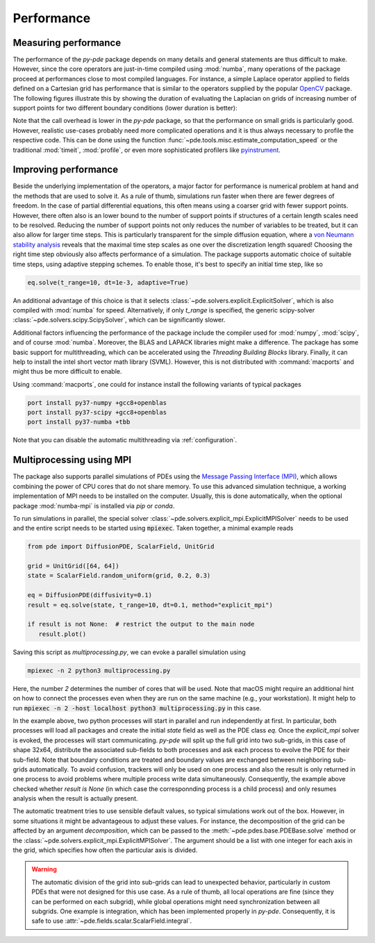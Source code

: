 Performance
^^^^^^^^^^^

Measuring performance
"""""""""""""""""""""

The performance of the `py-pde` package depends on many details and general 
statements are thus difficult to make.
However, since the core operators are just-in-time compiled using :mod:`numba`,
many operations of the package proceed at performances close to most compiled
languages.
For instance, a simple Laplace operator applied to fields defined on a Cartesian
grid has performance that is similar to the operators supplied by the popular
`OpenCV <https://opencv.org>`_ package.
The following figures illustrate this by showing the duration of evaluating the
Laplacian on grids of increasing number of support points for
two different boundary conditions (lower duration is better):


.. image:: /_images/performance_periodic.*
   :width: 49%

.. image:: /_images/performance_noflux.*
   :width: 49%
   
   
Note that the call overhead is lower in the `py-pde` package, so that the
performance on small grids is particularly good.
However, realistic use-cases probably need more complicated operations and it is
thus always necessary to profile the respective code.
This can be done using the function
:func:`~pde.tools.misc.estimate_computation_speed` or the traditional
:mod:`timeit`, :mod:`profile`, or even more sophisticated profilers like
`pyinstrument <https://github.com/joerick/pyinstrument>`_.


Improving performance
"""""""""""""""""""""

Beside the underlying implementation of the operators, a major factor for performance is
numerical problem at hand and the methods that are used to solve it.
As a rule of thumb, simulations run faster when there are fewer degrees of freedom.
In the case of partial differential equations, this often means using a coarser grid
with fewer support points.
However, there often also is an lower bound to the number of support points if
structures of a certain length scales need to be resolved.
Reducing the number of support points not only reduces the number of variables to be
treated, but it can also allow for larger time steps.
This is particularly transparent for the simple diffusion equation, where a `von Neumann
stability analysis <https://en.wikipedia.org/wiki/Von_Neumann_stability_analysis>`_
reveals that the maximal time step scales as one over the discretization length squared!
Choosing the right time step obviously also affects performance of a simulation.
The package supports automatic choice of suitable time steps, using adaptive stepping
schemes.
To enable those, it's best to specify an initial time step, like so

.. code-block:: python

    eq.solve(t_range=10, dt=1e-3, adaptive=True)

An additional advantage of this choice is that it selects
:class:`~pde.solvers.explicit.ExplicitSolver`, which is also compiled with :mod:`numba`
for speed.
Alternatively, if only `t_range` is specified, the generic scipy-solver 
:class:`~pde.solvers.scipy.ScipySolver`, which can be significantly slower.


Additional factors influencing the performance of the package include the compiler used
for :mod:`numpy`, :mod:`scipy`, and of course :mod:`numba`.
Moreover, the BLAS and LAPACK libraries might make a difference.
The package has some basic support for multithreading, which can be accelerated
using the `Threading Building Blocks` library.
Finally, it can help to install the intel short vector math library (SVML).
However, this is not distributed with :command:`macports` and might thus be more
difficult to enable. 

Using :command:`macports`, one could for instance install the following variants
of typical packages

.. code-block:: bash

    port install py37-numpy +gcc8+openblas
    port install py37-scipy +gcc8+openblas
    port install py37-numba +tbb

Note that you can disable the automatic multithreading via :ref:`configuration`.


Multiprocessing using MPI
"""""""""""""""""""""""""

The package also supports parallel simulations of PDEs using the `Message Passing 
Interface (MPI) <https://en.wikipedia.org/wiki/Message_Passing_Interface>`_, which
allows combining the power of CPU cores that do not share memory. To use this advanced
simulation technique, a working implementation of MPI needs to be installed on the
computer. Usually, this is done automatically, when the optional package
:mod:`numba-mpi` is installed via `pip` or `conda`.

To run simulations in parallel, the special solver
:class:`~pde.solvers.explicit_mpi.ExplicitMPISolver` needs to be used and the entire
script needs to be started using :code:`mpiexec`.
Taken together, a minimal example reads

.. code-block:: python

   from pde import DiffusionPDE, ScalarField, UnitGrid

   grid = UnitGrid([64, 64])
   state = ScalarField.random_uniform(grid, 0.2, 0.3)

   eq = DiffusionPDE(diffusivity=0.1)
   result = eq.solve(state, t_range=10, dt=0.1, method="explicit_mpi")

   if result is not None:  # restrict the output to the main node
      result.plot()

Saving this script as `multiprocessing.py`, we can evoke a parallel simulation using

.. code-block:: bash

    mpiexec -n 2 python3 multiprocessing.py

Here, the number `2` determines the number of cores that will be used.
Note that macOS might require an additional hint on how to connect the processes even
when they are run on the same machine (e.g., your workstation). It might help to run
:code:`mpiexec -n 2 -host localhost python3 multiprocessing.py` in this case.

In the example above, two python processes will start in parallel and run independently
at first.
In particular, both processes will load all packages and create the initial `state`
field as well as the PDE class `eq`.
Once the `explicit_mpi` solver is evoked, the processes will start communicating.
`py-pde` will split up the full grid into two sub-grids, in this case of shape 32x64,
distribute the associated sub-fields to both processes and ask each process to evolve
the PDE for their sub-field.
Note that boundary conditions are treated and boundary values are exchanged between
neighboring sub-grids automatically.
To avoid confusion, trackers will only be used on one process and also the result is
only returned in one process to avoid problems where multiple process write data
simultaneously.
Consequently, the example above checked whether `result is None` (in which case the
corresponnding process is a child process) and only resumes analysis when the result is
actually present.

The automatic treatment tries to use sensible default values, so typical simulations
work out of the box.
However, in some situations it might be advantageous to adjust these values.
For instance, the decomposition of the grid can be affected by an argument
`decomposition`, which can be passed to the :meth:`~pde.pdes.base.PDEBase.solve` method
or the :class:`~pde.solvers.explicit_mpi.ExplicitMPISolver`.
The argument should be a list with one integer for each axis in the grid, which
specifies how often the particular axis is divided.

.. warning::
   The automatic division of the grid into sub-grids can lead to unexpected behavior,
   particularly in custom PDEs that were not designed for this use case.
   As a rule of thumb, all local operations are fine (since they can be performed on
   each subgrid), while global operations might need synchronization between all
   subgrids. One example is integration, which has been implemented properly in `py-pde`.
   Consequently, it is safe to use :attr:`~pde.fields.scalar.ScalarField.integral`.

